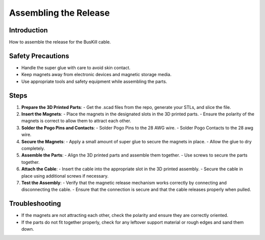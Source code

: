 Assembling the Release
=========================================================

Introduction
------------
How to assemble the release for the BusKill cable.

Safety Precautions
------------------
- Handle the super glue with care to avoid skin contact.
- Keep magnets away from electronic devices and magnetic storage media.
- Use appropriate tools and safety equipment while assembling the parts.


Steps
-----
1. **Prepare the 3D Printed Parts**:
   - Get the .scad files from the repo, generate your STLs, and slice the file.

2. **Insert the Magnets**:
   - Place the magnets in the designated slots in the 3D printed parts.
   - Ensure the polarity of the magnets is correct to allow them to attract each other.

3. **Solder the Pogo Pins and Contacts**:
   - Solder Pogo Pins to the 28 AWG wire.
   - Solder Pogo Contacts to the 28 awg wire.

4. **Secure the Magnets**:
   - Apply a small amount of super glue to secure the magnets in place.
   - Allow the glue to dry completely.

5. **Assemble the Parts**:
   - Align the 3D printed parts and assemble them together.
   - Use screws to secure the parts together.

6. **Attach the Cable**:
   - Insert the cable into the appropriate slot in the 3D printed assembly.
   - Secure the cable in place using additional screws if necessary.

7. **Test the Assembly**:
   - Verify that the magnetic release mechanism works correctly by connecting and disconnecting the cable.
   - Ensure that the connection is secure and that the cable releases properly when pulled.

Troubleshooting
---------------
- If the magnets are not attracting each other, check the polarity and ensure they are correctly oriented.
- If the parts do not fit together properly, check for any leftover support material or rough edges and sand them down.



